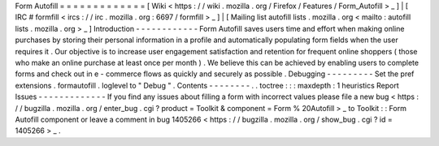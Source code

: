 Form
Autofill
=
=
=
=
=
=
=
=
=
=
=
=
=
[
Wiki
<
https
:
/
/
wiki
.
mozilla
.
org
/
Firefox
/
Features
/
Form_Autofill
>
_
]
|
[
IRC
#
formfill
<
ircs
:
/
/
irc
.
mozilla
.
org
:
6697
/
formfill
>
_
]
|
[
Mailing
list
autofill
lists
.
mozilla
.
org
<
mailto
:
autofill
lists
.
mozilla
.
org
>
_
]
Introduction
-
-
-
-
-
-
-
-
-
-
-
-
Form
Autofill
saves
users
time
and
effort
when
making
online
purchases
by
storing
their
personal
information
in
a
profile
and
automatically
populating
form
fields
when
the
user
requires
it
.
Our
objective
is
to
increase
user
engagement
satisfaction
and
retention
for
frequent
online
shoppers
(
those
who
make
an
online
purchase
at
least
once
per
month
)
.
We
believe
this
can
be
achieved
by
enabling
users
to
complete
forms
and
check
out
in
e
-
commerce
flows
as
quickly
and
securely
as
possible
.
Debugging
-
-
-
-
-
-
-
-
-
Set
the
pref
extensions
.
formautofill
.
loglevel
to
"
Debug
"
.
Contents
-
-
-
-
-
-
-
-
.
.
toctree
:
:
:
maxdepth
:
1
heuristics
Report
Issues
-
-
-
-
-
-
-
-
-
-
-
-
-
If
you
find
any
issues
about
filling
a
form
with
incorrect
values
please
file
a
new
bug
<
https
:
/
/
bugzilla
.
mozilla
.
org
/
enter_bug
.
cgi
?
product
=
Toolkit
&
component
=
Form
%
20Autofill
>
_
to
Toolkit
:
:
Form
Autofill
component
or
leave
a
comment
in
bug
1405266
<
https
:
/
/
bugzilla
.
mozilla
.
org
/
show_bug
.
cgi
?
id
=
1405266
>
_
.
